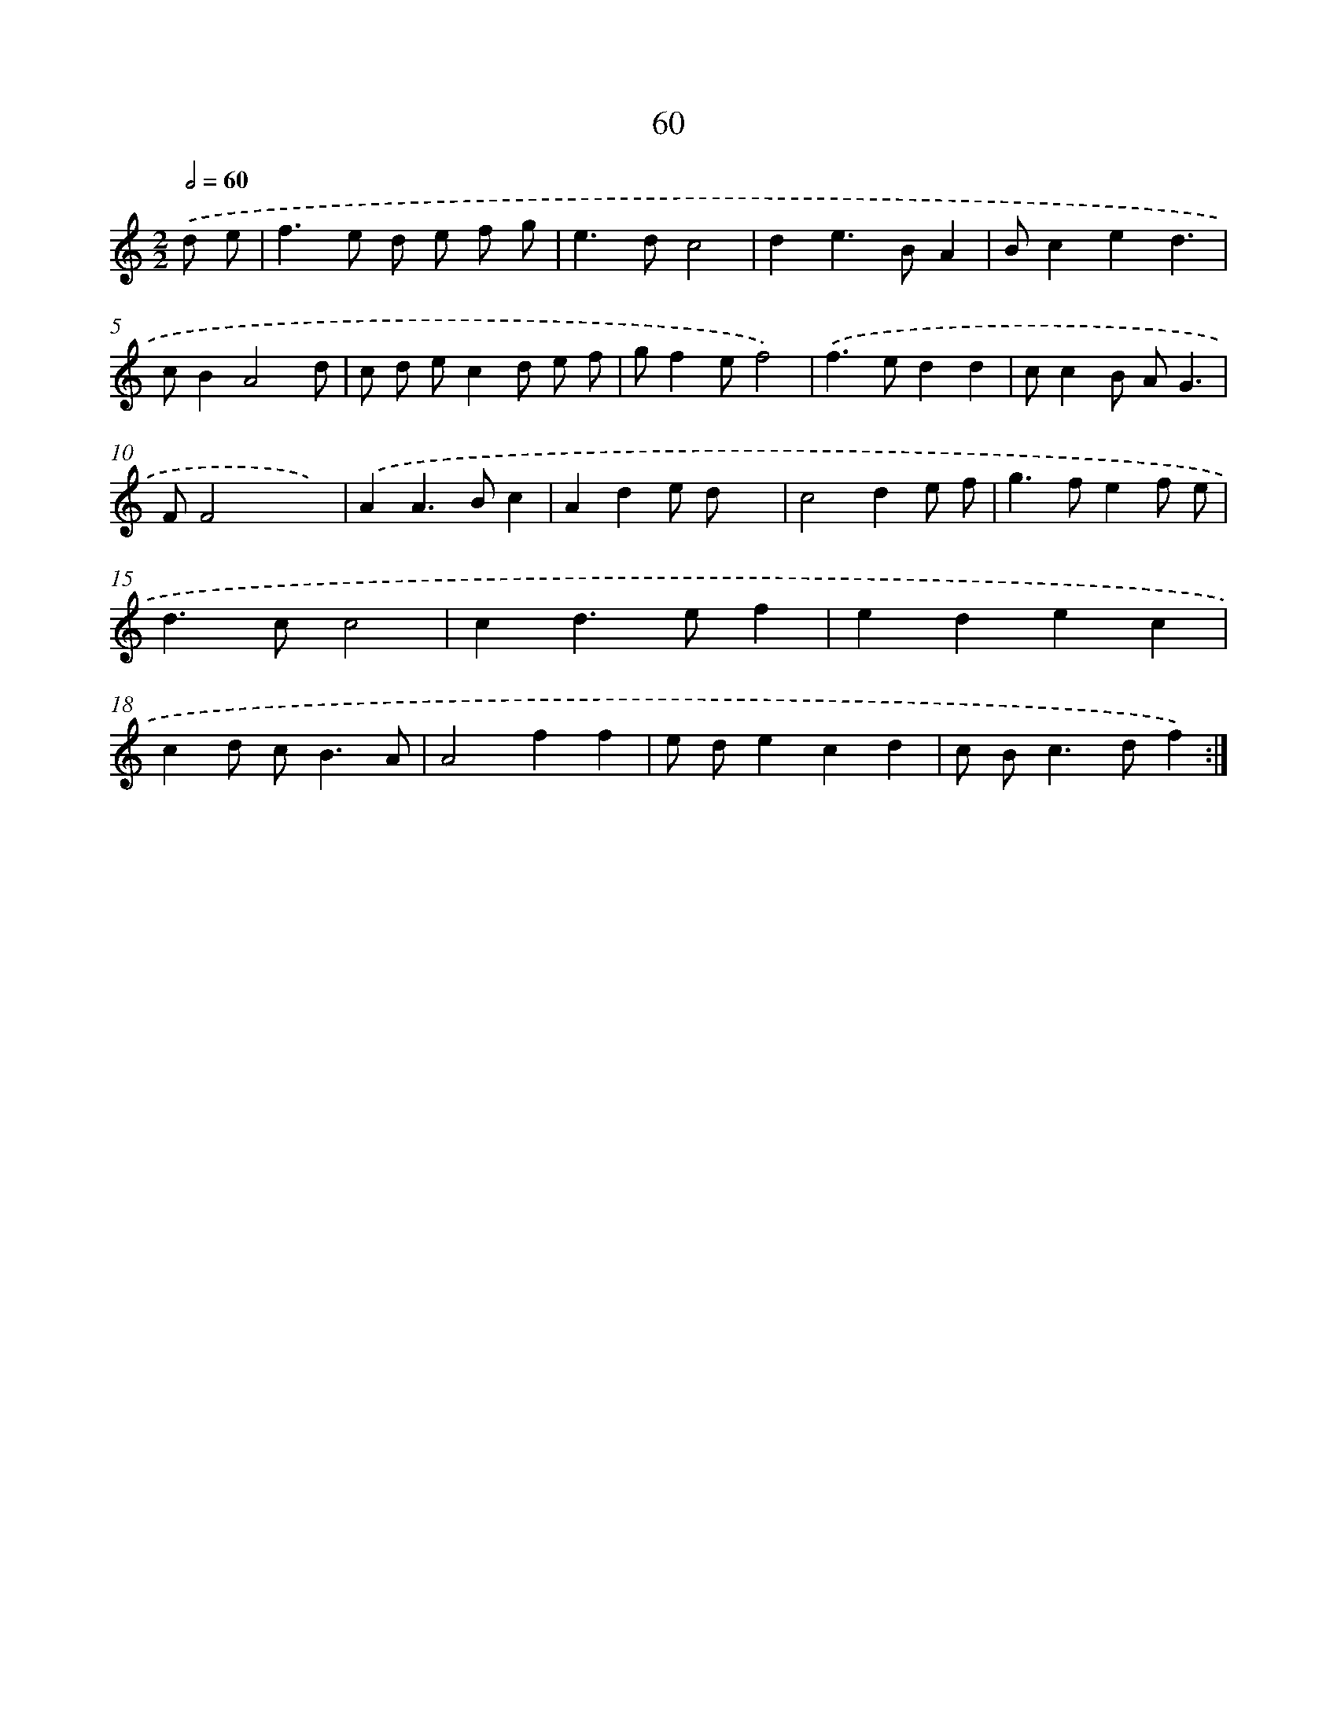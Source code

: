 X: 15885
T: 60
%%abc-version 2.0
%%abcx-abcm2ps-target-version 5.9.1 (29 Sep 2008)
%%abc-creator hum2abc beta
%%abcx-conversion-date 2018/11/01 14:37:58
%%humdrum-veritas 4089304923
%%humdrum-veritas-data 3785672761
%%continueall 1
%%barnumbers 0
L: 1/4
M: 2/2
Q: 1/2=60
K: C clef=treble
.('d/ e/ [I:setbarnb 1]|
f>e d/ e/ f/ g/ |
e>dc2 |
de>BA |
B/ced3/ |
c/BA2d/ |
c/ d/ e/cd/ e/ f/ |
g/fe/f2) |
.('f>edd |
c/cB/ A/G3/ |
F/F2x/x) |
.('AA>Bc |
Ade/ d/x |
c2de/ f/ |
g>fef/ e/ |
d>cc2 |
cd>ef |
edec |
cd/ c<BA/ |
A2ff |
e/ d/ecd |
c/ B<cd/f) :|]
